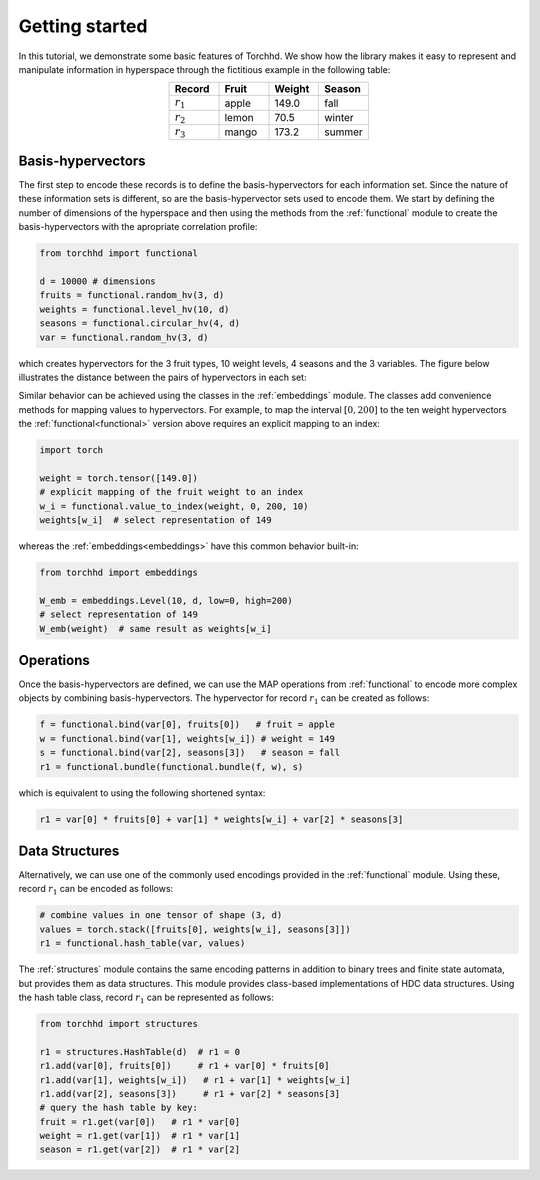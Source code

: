 Getting started
===============

In this tutorial, we demonstrate some basic features of Torchhd. We show how the library makes it easy to represent and manipulate information in hyperspace through the fictitious example in the following table:

.. list-table::
   :widths: 10 10 10 10
   :align: center
   :header-rows: 1

   * - Record
     - Fruit
     - Weight
     - Season
   * - :math:`r_1`
     - apple
     - 149.0
     - fall
   * - :math:`r_2`
     - lemon
     - 70.5
     - winter
   * - :math:`r_3`
     - mango
     - 173.2
     - summer


Basis-hypervectors
------------------

The first step to encode these records is to define the basis-hypervectors for each information set. Since the nature of these information sets is different, so are the basis-hypervector sets used to encode them. We start by defining the number of dimensions of the hyperspace and then using the methods from the :ref:`functional` module to create the basis-hypervectors with the apropriate correlation profile:

.. code-block:: python

	from torchhd import functional

	d = 10000 # dimensions
	fruits = functional.random_hv(3, d)
	weights = functional.level_hv(10, d)
	seasons = functional.circular_hv(4, d)
	var = functional.random_hv(3, d)

which creates hypervectors for the 3 fruit types, 10 weight levels, 4 seasons and the 3 variables. The figure below illustrates the distance between the pairs of hypervectors in each set:

.. image:: images/basis-hvs.png
	:width: 500
	:align: center

Similar behavior can be achieved using the classes in the :ref:`embeddings` module. The classes add convenience methods for mapping values to hypervectors. For example, to map the interval :math:`[0, 200]` to the ten weight hypervectors the :ref:`functional<functional>` version above requires an explicit mapping to an index:

.. code-block:: python

	import torch

	weight = torch.tensor([149.0])
	# explicit mapping of the fruit weight to an index
	w_i = functional.value_to_index(weight, 0, 200, 10)
	weights[w_i]  # select representation of 149

whereas the :ref:`embeddings<embeddings>` have this common behavior built-in:

.. code-block:: python

	from torchhd import embeddings

	W_emb = embeddings.Level(10, d, low=0, high=200)
	# select representation of 149
	W_emb(weight)  # same result as weights[w_i]

Operations
----------

Once the basis-hypervectors are defined, we can use the MAP operations from :ref:`functional` to encode more complex objects by combining basis-hypervectors. The hypervector for record :math:`r_1` can be created as follows:

.. code-block:: python

	f = functional.bind(var[0], fruits[0])   # fruit = apple
	w = functional.bind(var[1], weights[w_i]) # weight = 149
	s = functional.bind(var[2], seasons[3])   # season = fall
	r1 = functional.bundle(functional.bundle(f, w), s)

which is equivalent to using the following shortened syntax:

.. code-block:: python
	
	r1 = var[0] * fruits[0] + var[1] * weights[w_i] + var[2] * seasons[3]

Data Structures
---------------

Alternatively, we can use one of the commonly used encodings provided in the :ref:`functional` module. Using these, record :math:`r_1` can be encoded as follows:

.. code-block:: python

	# combine values in one tensor of shape (3, d)
	values = torch.stack([fruits[0], weights[w_i], seasons[3]])
	r1 = functional.hash_table(var, values)

The :ref:`structures` module contains the same encoding patterns in addition to binary trees and finite state automata, but provides them as data structures. This module provides class-based implementations of HDC data structures. Using the hash table class, record :math:`r_1` can be represented as follows:

.. code-block:: python 

	from torchhd import structures

	r1 = structures.HashTable(d)  # r1 = 0
	r1.add(var[0], fruits[0])     # r1 + var[0] * fruits[0]
	r1.add(var[1], weights[w_i])   # r1 + var[1] * weights[w_i]
	r1.add(var[2], seasons[3])     # r1 + var[2] * seasons[3]
	# query the hash table by key:
	fruit = r1.get(var[0])   # r1 * var[0]
	weight = r1.get(var[1])  # r1 * var[1]
	season = r1.get(var[2])  # r1 * var[2]